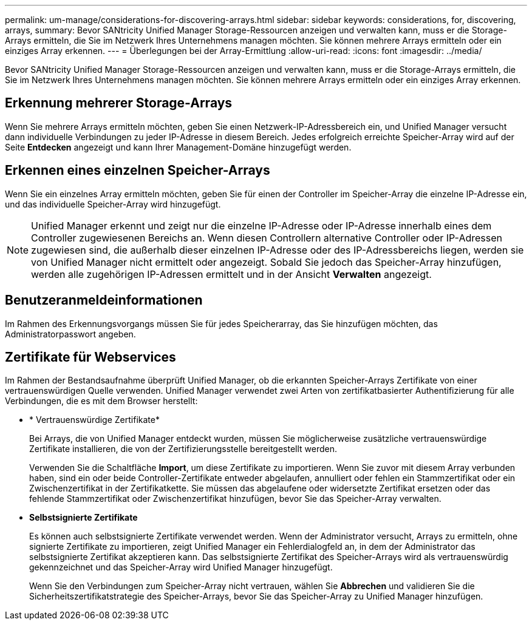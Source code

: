 ---
permalink: um-manage/considerations-for-discovering-arrays.html 
sidebar: sidebar 
keywords: considerations, for, discovering, arrays, 
summary: Bevor SANtricity Unified Manager Storage-Ressourcen anzeigen und verwalten kann, muss er die Storage-Arrays ermitteln, die Sie im Netzwerk Ihres Unternehmens managen möchten. Sie können mehrere Arrays ermitteln oder ein einziges Array erkennen. 
---
= Überlegungen bei der Array-Ermittlung
:allow-uri-read: 
:icons: font
:imagesdir: ../media/


[role="lead"]
Bevor SANtricity Unified Manager Storage-Ressourcen anzeigen und verwalten kann, muss er die Storage-Arrays ermitteln, die Sie im Netzwerk Ihres Unternehmens managen möchten. Sie können mehrere Arrays ermitteln oder ein einziges Array erkennen.



== Erkennung mehrerer Storage-Arrays

Wenn Sie mehrere Arrays ermitteln möchten, geben Sie einen Netzwerk-IP-Adressbereich ein, und Unified Manager versucht dann individuelle Verbindungen zu jeder IP-Adresse in diesem Bereich. Jedes erfolgreich erreichte Speicher-Array wird auf der Seite *Entdecken* angezeigt und kann Ihrer Management-Domäne hinzugefügt werden.



== Erkennen eines einzelnen Speicher-Arrays

Wenn Sie ein einzelnes Array ermitteln möchten, geben Sie für einen der Controller im Speicher-Array die einzelne IP-Adresse ein, und das individuelle Speicher-Array wird hinzugefügt.

[NOTE]
====
Unified Manager erkennt und zeigt nur die einzelne IP-Adresse oder IP-Adresse innerhalb eines dem Controller zugewiesenen Bereichs an. Wenn diesen Controllern alternative Controller oder IP-Adressen zugewiesen sind, die außerhalb dieser einzelnen IP-Adresse oder des IP-Adressbereichs liegen, werden sie von Unified Manager nicht ermittelt oder angezeigt. Sobald Sie jedoch das Speicher-Array hinzufügen, werden alle zugehörigen IP-Adressen ermittelt und in der Ansicht *Verwalten* angezeigt.

====


== Benutzeranmeldeinformationen

Im Rahmen des Erkennungsvorgangs müssen Sie für jedes Speicherarray, das Sie hinzufügen möchten, das Administratorpasswort angeben.



== Zertifikate für Webservices

Im Rahmen der Bestandsaufnahme überprüft Unified Manager, ob die erkannten Speicher-Arrays Zertifikate von einer vertrauenswürdigen Quelle verwenden. Unified Manager verwendet zwei Arten von zertifikatbasierter Authentifizierung für alle Verbindungen, die es mit dem Browser herstellt:

* * Vertrauenswürdige Zertifikate*
+
Bei Arrays, die von Unified Manager entdeckt wurden, müssen Sie möglicherweise zusätzliche vertrauenswürdige Zertifikate installieren, die von der Zertifizierungsstelle bereitgestellt werden.

+
Verwenden Sie die Schaltfläche *Import*, um diese Zertifikate zu importieren. Wenn Sie zuvor mit diesem Array verbunden haben, sind ein oder beide Controller-Zertifikate entweder abgelaufen, annulliert oder fehlen ein Stammzertifikat oder ein Zwischenzertifikat in der Zertifikatkette. Sie müssen das abgelaufene oder widersetzte Zertifikat ersetzen oder das fehlende Stammzertifikat oder Zwischenzertifikat hinzufügen, bevor Sie das Speicher-Array verwalten.

* *Selbstsignierte Zertifikate*
+
Es können auch selbstsignierte Zertifikate verwendet werden. Wenn der Administrator versucht, Arrays zu ermitteln, ohne signierte Zertifikate zu importieren, zeigt Unified Manager ein Fehlerdialogfeld an, in dem der Administrator das selbstsignierte Zertifikat akzeptieren kann. Das selbstsignierte Zertifikat des Speicher-Arrays wird als vertrauenswürdig gekennzeichnet und das Speicher-Array wird Unified Manager hinzugefügt.

+
Wenn Sie den Verbindungen zum Speicher-Array nicht vertrauen, wählen Sie *Abbrechen* und validieren Sie die Sicherheitszertifikatstrategie des Speicher-Arrays, bevor Sie das Speicher-Array zu Unified Manager hinzufügen.


